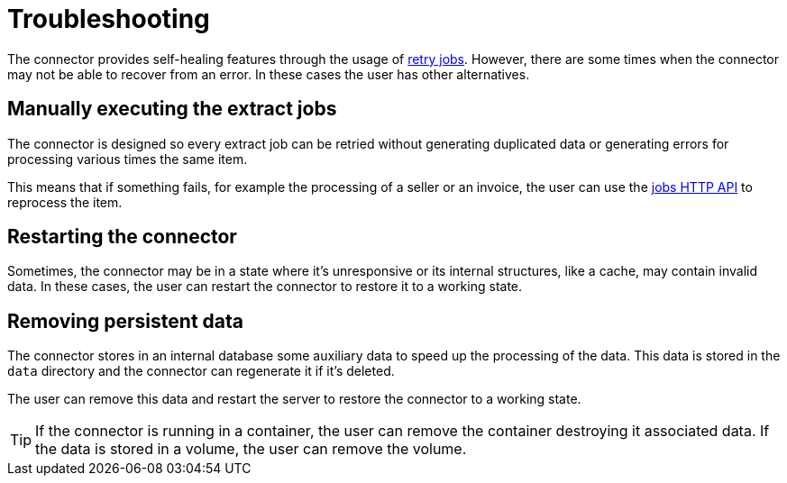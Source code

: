= Troubleshooting

The connector provides self-healing features through the usage of xref:reference:jobs/generic-job#generic-job-retry[retry jobs]. However, there are some times when the connector may not be able to recover from an error. In these cases the user has other alternatives.

== Manually executing the extract jobs

The connector is designed so every extract job can be retried without generating duplicated data or generating errors for processing various times the same item.

This means that if something fails, for example the processing of a seller or an invoice, the user can use the xref:reference:jobs/generic-job#generic-job-restapi[jobs HTTP API] to reprocess the item.

==  Restarting the connector

Sometimes, the connector may be in a state where it's unresponsive or its internal structures, like a cache, may contain invalid data. In these cases, the user can restart the connector to restore it to a working state.

== Removing persistent data

The connector stores in an internal database some auxiliary data to speed up the processing of the data. This data is stored in the `data` directory and the connector can regenerate it if it's deleted.

The user can remove this data and restart the server to restore the connector to a working state.

TIP: If the connector is running in a container, the user can remove the container destroying it associated data. If the data is stored in a volume, the user can remove the volume.